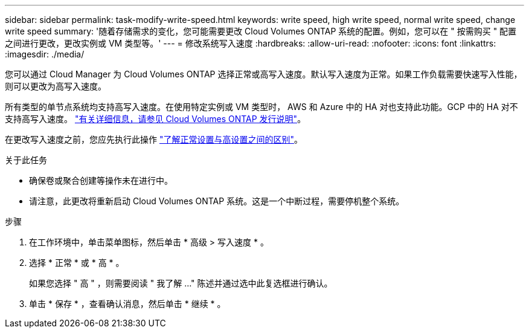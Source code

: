 ---
sidebar: sidebar 
permalink: task-modify-write-speed.html 
keywords: write speed, high write speed, normal write speed, change write speed 
summary: '随着存储需求的变化，您可能需要更改 Cloud Volumes ONTAP 系统的配置。例如，您可以在 " 按需购买 " 配置之间进行更改，更改实例或 VM 类型等。' 
---
= 修改系统写入速度
:hardbreaks:
:allow-uri-read: 
:nofooter: 
:icons: font
:linkattrs: 
:imagesdir: ./media/


[role="lead"]
您可以通过 Cloud Manager 为 Cloud Volumes ONTAP 选择正常或高写入速度。默认写入速度为正常。如果工作负载需要快速写入性能，则可以更改为高写入速度。

所有类型的单节点系统均支持高写入速度。在使用特定实例或 VM 类型时， AWS 和 Azure 中的 HA 对也支持此功能。GCP 中的 HA 对不支持高写入速度。 https://docs.netapp.com/us-en/cloud-volumes-ontap-relnotes/["有关详细信息，请参见 Cloud Volumes ONTAP 发行说明"^]。

在更改写入速度之前，您应先执行此操作 link:concept-write-speed.html["了解正常设置与高设置之间的区别"]。

.关于此任务
* 确保卷或聚合创建等操作未在进行中。
* 请注意，此更改将重新启动 Cloud Volumes ONTAP 系统。这是一个中断过程，需要停机整个系统。


.步骤
. 在工作环境中，单击菜单图标，然后单击 * 高级 > 写入速度 * 。
. 选择 * 正常 * 或 * 高 * 。
+
如果您选择 " 高 " ，则需要阅读 " 我了解 ..." 陈述并通过选中此复选框进行确认。

. 单击 * 保存 * ，查看确认消息，然后单击 * 继续 * 。

